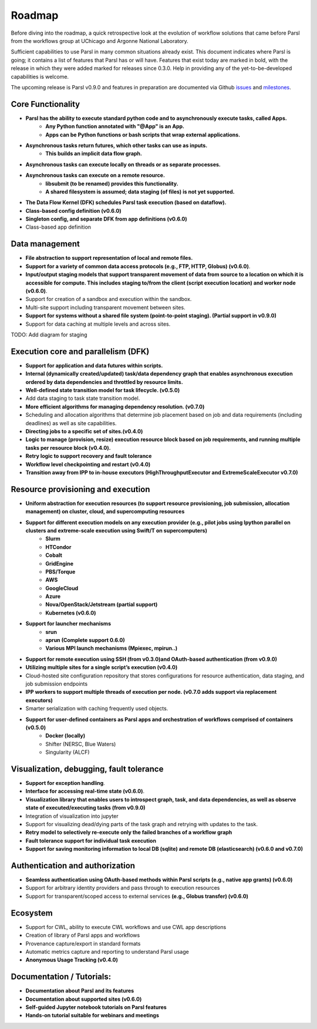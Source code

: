 Roadmap
=======


Before diving into the roadmap, a quick retrospective look at the evolution of workflow
solutions that came before Parsl from the workflows group at UChicago and Argonne National Laboratory.

.. image:: ../images/swift-e-timeline_trimmed.png


Sufficient capabilities to use Parsl in many common situations already exist.  This document indicates where Parsl is going;
it contains a list of features that Parsl has or will have.  Features that exist today are marked in bold, with the release
in which they were added marked for releases since 0.3.0. Help in providing any of the yet-to-be-developed capabilities is welcome.

The upcoming release is Parsl v0.9.0 and features in preparation are documented via Github
`issues <https://github.com/Parsl/parsl/issues>`_ and `milestones <https://github.com/Parsl/parsl/milestone/7>`_.


Core Functionality
---------------------

* **Parsl has the ability to execute standard python code and to asynchronously execute tasks, called Apps.**
    * **Any Python function annotated with "@App" is an App.**
    * **Apps can be Python functions or bash scripts that wrap external applications.**
* **Asynchronous tasks return futures, which other tasks can use as inputs.**
    * **This builds an implicit data flow graph.**
* **Asynchronous tasks can execute locally on threads or as separate processes.**
* **Asynchronous tasks can execute on a remote resource.**
    * **libsubmit (to be renamed) provides this functionality.**
    * **A shared filesystem is assumed; data staging (of files) is not yet supported.**
* **The Data Flow Kernel (DFK) schedules Parsl task execution (based on dataflow).**
* **Class-based config definition (v0.6.0)**
* **Singleton config, and separate DFK from app definitions (v0.6.0)**
* Class-based app definition

Data management
---------------

* **File abstraction to support representation of local and remote files.**
* **Support for a variety of common data access protocols (e.g., FTP, HTTP, Globus) (v0.6.0)**.
* **Input/output staging models that support transparent movement of data from source to a location on which it is accessible for compute. This includes staging to/from the client (script execution location) and worker node (v0.6.0)**.
* Support for creation of a sandbox and execution within the sandbox.
* Multi-site support including transparent movement between sites.
* **Support for systems without a shared file system (point-to-point staging). (Partial support in v0.9.0)**
* Support for data caching at multiple levels and across sites.

TODO: Add diagram for staging


Execution core and parallelism (DFK)
------------------------------------

* **Support for application and data futures within scripts.**
* **Internal (dynamically created/updated) task/data dependency graph that enables asynchronous execution ordered by data dependencies and throttled by resource limits.**
* **Well-defined state transition model for task lifecycle. (v0.5.0)**
* Add data staging to task state transition model.
* **More efficient algorithms for managing dependency resolution. (v0.7.0)**
* Scheduling and allocation algorithms that determine job placement based on job and data requirements (including deadlines) as well as site capabilities.
* **Directing jobs to a specific set of sites.(v0.4.0)**
* **Logic to manage (provision, resize) execution resource block based on job requirements, and running multiple tasks per resource block (v0.4.0).**
* **Retry logic to support recovery and fault tolerance**
* **Workflow level checkpointing and restart (v0.4.0)**
* **Transition away from IPP to in-house executors (HighThroughputExecutor and ExtremeScaleExecutor v0.7.0)**

Resource provisioning and execution
-----------------------------------

* **Uniform abstraction for execution resources (to support resource provisioning, job submission, allocation management) on cluster, cloud, and supercomputing resources**
* **Support for different execution models on any execution provider (e.g., pilot jobs using Ipython parallel on clusters and extreme-scale execution using Swift/T on supercomputers)**
    * **Slurm**
    * **HTCondor**
    * **Cobalt**
    * **GridEngine**
    * **PBS/Torque**
    * **AWS**
    * **GoogleCloud**
    * **Azure**
    * **Nova/OpenStack/Jetstream (partial support)**
    * **Kubernetes (v0.6.0)**
* **Support for launcher mechanisms**
    * **srun**
    * **aprun (Complete support 0.6.0)**
    * **Various MPI launch mechanisms (Mpiexec, mpirun..)**
* **Support for remote execution using SSH (from v0.3.0)and OAuth-based authentication (from v0.9.0)**
* **Utilizing multiple sites for a single script’s execution (v0.4.0)**
* Cloud-hosted site configuration repository that stores configurations for resource authentication, data staging, and job submission endpoints
* **IPP workers to support multiple threads of execution per node. (v0.7.0 adds support via replacement executors)**
* Smarter serialization with caching frequently used objects.
* **Support for user-defined containers as Parsl apps and orchestration of workflows comprised of containers (v0.5.0)**
    * **Docker (locally)**
    * Shifter (NERSC, Blue Waters)
    * Singularity (ALCF)

Visualization, debugging, fault tolerance
-----------------------------------------

* **Support for exception handling**.
* **Interface for accessing real-time state (v0.6.0)**.
* **Visualization library that enables users to introspect graph, task, and data dependencies, as well as observe state of executed/executing tasks (from v0.9.0)**
* Integration of visualization into jupyter
* Support for visualizing dead/dying parts of the task graph and retrying with updates to the task.
* **Retry model to selectively re-execute only the failed branches of a workflow graph**
* **Fault tolerance support for individual task execution**
* **Support for saving monitoring information to local DB (sqlite) and remote DB (elasticsearch) (v0.6.0 and v0.7.0)**

Authentication and authorization
--------------------------------

* **Seamless authentication using OAuth-based methods within Parsl scripts (e.g., native app grants) (v0.6.0)**
* Support for arbitrary identity providers and pass through to execution resources
* Support for transparent/scoped access to external services **(e.g., Globus transfer) (v0.6.0)**

Ecosystem
---------

* Support for CWL, ability to execute CWL workflows and use CWL app descriptions
* Creation of library of Parsl apps and workflows
* Provenance capture/export in standard formats
* Automatic metrics capture and reporting to understand Parsl usage
* **Anonymous Usage Tracking (v0.4.0)**

Documentation / Tutorials:
--------------------------

* **Documentation about Parsl and its features**
* **Documentation about supported sites (v0.6.0)**
* **Self-guided Jupyter notebook tutorials on Parsl features**
* **Hands-on tutorial suitable for webinars and meetings**




